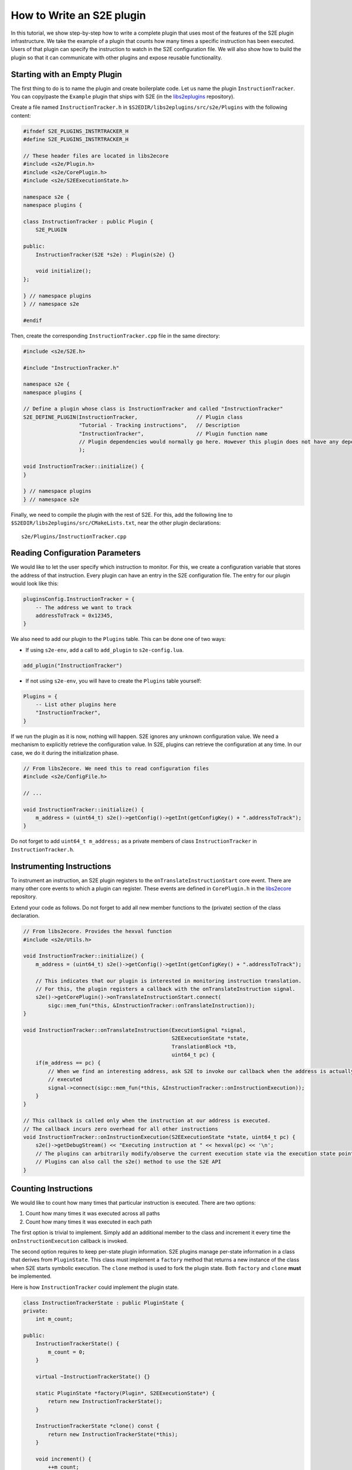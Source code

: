==========================
How to Write an S2E plugin
==========================

In this tutorial, we show step-by-step how to write a complete plugin that uses most of the features of the S2E plugin
infrastructure. We take the example of a plugin that counts how many times a specific instruction has been executed.
Users of that plugin can specify the instruction to watch in the S2E configuration file. We will also show how to build
the plugin so that it can communicate with other plugins and expose reusable functionality.

Starting with an Empty Plugin
=============================

The first thing to do is to name the plugin and create boilerplate code. Let us name the plugin ``InstructionTracker``.
You can copy/paste the ``Example`` plugin that ships with S2E (in the `libs2eplugins
<https://github.com/S2E/libs2eplugins>`__ repository).

Create a file named ``InstructionTracker.h`` in ``$S2EDIR/libs2eplugins/src/s2e/Plugins`` with the following content:

.. code-block:: cpp

    #ifndef S2E_PLUGINS_INSTRTRACKER_H
    #define S2E_PLUGINS_INSTRTRACKER_H

    // These header files are located in libs2ecore
    #include <s2e/Plugin.h>
    #include <s2e/CorePlugin.h>
    #include <s2e/S2EExecutionState.h>

    namespace s2e {
    namespace plugins {

    class InstructionTracker : public Plugin {
        S2E_PLUGIN

    public:
        InstructionTracker(S2E *s2e) : Plugin(s2e) {}

        void initialize();
    };

    } // namespace plugins
    } // namespace s2e

    #endif

Then, create the corresponding ``InstructionTracker.cpp`` file in the same directory:

.. code-block:: cpp

    #include <s2e/S2E.h>

    #include "InstructionTracker.h"

    namespace s2e {
    namespace plugins {

    // Define a plugin whose class is InstructionTracker and called "InstructionTracker"
    S2E_DEFINE_PLUGIN(InstructionTracker,                   // Plugin class
                      "Tutorial - Tracking instructions",   // Description
                      "InstructionTracker",                 // Plugin function name
                      // Plugin dependencies would normally go here. However this plugin does not have any dependencies
                      );

    void InstructionTracker::initialize() {
    }

    } // namespace plugins
    } // namespace s2e

Finally, we need to compile the plugin with the rest of S2E. For this, add the following line to
``$S2EDIR/libs2eplugins/src/CMakeLists.txt``, near the other plugin declarations::

    s2e/Plugins/InstructionTracker.cpp

Reading Configuration Parameters
================================

We would like to let the user specify which instruction to monitor. For this, we create a configuration variable that
stores the address of that instruction. Every plugin can have an entry in the S2E configuration file. The entry for our
plugin would look like this:

.. code-block:: lua

    pluginsConfig.InstructionTracker = {
        -- The address we want to track
        addressToTrack = 0x12345,
    }

We also need to add our plugin to the ``Plugins`` table. This can be done one of two ways:

* If using ``s2e-env``, add a call to ``add_plugin`` to ``s2e-config.lua``.

.. code-block:: lua

    add_plugin("InstructionTracker")

* If not using ``s2e-env``, you will have to create the ``Plugins`` table yourself:

.. code-block:: lua

    Plugins = {
        -- List other plugins here
        "InstructionTracker",
    }

If we run the plugin as it is now, nothing will happen. S2E ignores any unknown configuration value. We need a
mechanism to explicitly retrieve the configuration value. In S2E, plugins can retrieve the configuration at any time.
In our case, we do it during the initialization phase.

.. code-block:: cpp

    // From libs2ecore. We need this to read configuration files
    #include <s2e/ConfigFile.h>

    // ...

    void InstructionTracker::initialize() {
        m_address = (uint64_t) s2e()->getConfig()->getInt(getConfigKey() + ".addressToTrack");
    }

Do not forget to add ``uint64_t m_address;`` as a private members of class ``InstructionTracker`` in
``InstructionTracker.h``.

Instrumenting Instructions
==========================

To instrument an instruction, an S2E plugin registers to the ``onTranslateInstructionStart`` core event. There are
many other core events to which a plugin can register. These events are defined in ``CorePlugin.h`` in the
`libs2ecore <https://github.com/S2E/libs2ecore>`__ repository.

Extend your code as follows. Do not forget to add all new member functions to the (private) section of the class
declaration.

.. code-block:: cpp

    // From libs2ecore. Provides the hexval function
    #include <s2e/Utils.h>

    void InstructionTracker::initialize() {
        m_address = (uint64_t) s2e()->getConfig()->getInt(getConfigKey() + ".addressToTrack");

        // This indicates that our plugin is interested in monitoring instruction translation.
        // For this, the plugin registers a callback with the onTranslateInstruction signal.
        s2e()->getCorePlugin()->onTranslateInstructionStart.connect(
            sigc::mem_fun(*this, &InstructionTracker::onTranslateInstruction));
    }

    void InstructionTracker::onTranslateInstruction(ExecutionSignal *signal,
                                                    S2EExecutionState *state,
                                                    TranslationBlock *tb,
                                                    uint64_t pc) {
        if(m_address == pc) {
            // When we find an interesting address, ask S2E to invoke our callback when the address is actually
            // executed
            signal->connect(sigc::mem_fun(*this, &InstructionTracker::onInstructionExecution));
        }
    }

    // This callback is called only when the instruction at our address is executed.
    // The callback incurs zero overhead for all other instructions
    void InstructionTracker::onInstructionExecution(S2EExecutionState *state, uint64_t pc) {
        s2e()->getDebugStream() << "Executing instruction at " << hexval(pc) << '\n';
        // The plugins can arbitrarily modify/observe the current execution state via the execution state pointer.
        // Plugins can also call the s2e() method to use the S2E API
    }

Counting Instructions
=====================

We would like to count how many times that particular instruction is executed. There are two options:

1. Count how many times it was executed across all paths
2. Count how many times it was executed in each path

The first option is trivial to implement. Simply add an additional member to the class and increment it every time the
``onInstructionExecution`` callback is invoked.

The second option requires to keep per-state plugin information. S2E plugins manage per-state information in a class
that derives from ``PluginState``. This class must implement a ``factory`` method that returns a new instance of the
class when S2E starts symbolic execution. The ``clone`` method is used to fork the plugin state. Both ``factory`` and
``clone`` **must** be implemented.

Here is how ``InstructionTracker`` could implement the plugin state.

.. code-block:: cpp

    class InstructionTrackerState : public PluginState {
    private:
        int m_count;

    public:
        InstructionTrackerState() {
            m_count = 0;
        }

        virtual ~InstructionTrackerState() {}

        static PluginState *factory(Plugin*, S2EExecutionState*) {
            return new InstructionTrackerState();
        }

        InstructionTrackerState *clone() const {
            return new InstructionTrackerState(*this);
        }

        void increment() {
            ++m_count;
        }

        int get() {
            return m_count;
        }
    };

Plugin code can refer to this state using the ``DECLARE_PLUGINSTATE`` macro:

.. code-block:: cpp

    void InstructionTracker::onInstructionExecution(S2EExecutionState *state, uint64_t pc) {
        // This macro declares the plgState variable of type InstructionTrackerState.
        // It automatically takes care of retrieving the right plugin state attached to the specified execution state
        DECLARE_PLUGINSTATE(InstructionTrackerState, state);

        s2e()->getDebugStream() << "Executing instruction at " << hexval(pc) << '\n';

        // Increment the count
        plgState->increment();
    }

Exporting Events
================

All S2E plugins can define custom events. Other plugins can in turn connect to them and also export their own events.
This scheme is heavily used by stock S2E plugins. For example, the `LinuxMonitor <../Plugins/Linux/LinuxMonitor.rst>`__
plugin exports a number of events (e.g. segmentation fault, module load, etc.) that can be intercepted by your own
plugins.

In this tutorial, we show how ``InstructionTracker`` can expose an event and trigger it when the monitored instruction
is executed ten times.

First, we declare the signal as a ``public`` field of the ``InstructionTracker`` class. It is important that the field
be public, otherwise other plugins will not be able to register.

.. code-block:: cpp

    class InstructionTracker : public Plugin {
        // ...

        public:
            sigc::signal<void,
                         S2EExecutionState *, // The first parameter of the callback is the state
                         uint64_t             // The second parameter is an integer representing the program counter
                        > onPeriodicEvent;

        //...
    }

Second, we add some logic to trigger the event and invoke the registered callbacks.

.. code-block:: cpp

    void InstructionTracker::onInstructionExecution(S2EExecutionState *state, uint64_t pc) {
        DECLARE_PLUGINSTATE(InstructionTrackerState, state);

        s2e()->getDebugStream() << "Executing instruction at " << hexval(pc) << '\n';

        plgState->increment();

        // Trigger the event
        if ((plgState->get() % 10) == 0) {
            onPeriodicEvent.emit(state, pc);
        }
    }

That is all we need to define and trigger an event. To register for this event, a plugin invokes
``s2e()->getPlugin<PluginName>()``, where ``PluginName`` is the name of the plugin as defined in the
``S2E_DEFINE_PLUGIN`` macro. In our case, a plugin named ``MyClient`` would do something like this in its
initialization routine:

.. code-block:: cpp

    // Include the plugin's header file
    #include <s2e/Plugins/InstructionCounter.h>

    // Specify dependencies
    S2E_DEFINE_PLUGIN(MyClient, "We use InstructionTracker", "MyClient", "InstructionTracker");

    void MyClient::initialize() {
        // Get the instance of the plugin
        Instructiontracker *tracker = s2e()->getPlugin<InstructionTracker>();

        // Register to custom events
        tracker->onPeriodicEvent.connect(/* Connect a handler method */);
    }

Note that S2E enforces the plugin dependencies specified in the ``S2E_DEFINE_PLUGIN`` macro. If a dependency is not
satisfied (e.g., the plugin is not enabled in the configuration file or is not compiled in S2E), S2E will not start and
emit an error message instead.

It is not always necessary to specify the dependencies. For example, a plugin may want to work with reduced
functionality if a dependent plugin is missing. Attempting to call ``s2e()->getPlugin()`` returns ``nullptr`` if
the requested plugin is missing.
